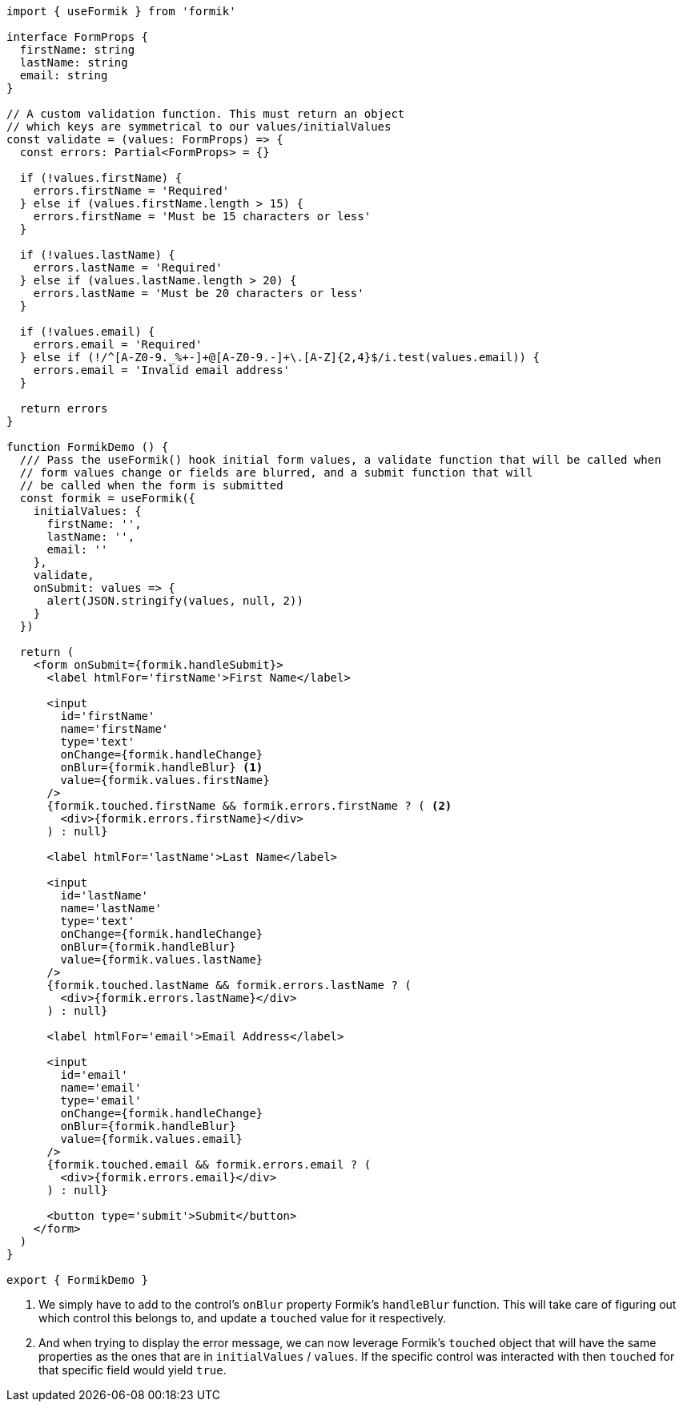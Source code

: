 [source, tsx]
----
import { useFormik } from 'formik'

interface FormProps {
  firstName: string
  lastName: string
  email: string
}

// A custom validation function. This must return an object
// which keys are symmetrical to our values/initialValues
const validate = (values: FormProps) => {
  const errors: Partial<FormProps> = {}

  if (!values.firstName) {
    errors.firstName = 'Required'
  } else if (values.firstName.length > 15) {
    errors.firstName = 'Must be 15 characters or less'
  }

  if (!values.lastName) {
    errors.lastName = 'Required'
  } else if (values.lastName.length > 20) {
    errors.lastName = 'Must be 20 characters or less'
  }

  if (!values.email) {
    errors.email = 'Required'
  } else if (!/^[A-Z0-9._%+-]+@[A-Z0-9.-]+\.[A-Z]{2,4}$/i.test(values.email)) {
    errors.email = 'Invalid email address'
  }

  return errors
}

function FormikDemo () {
  /// Pass the useFormik() hook initial form values, a validate function that will be called when
  // form values change or fields are blurred, and a submit function that will
  // be called when the form is submitted
  const formik = useFormik({
    initialValues: {
      firstName: '',
      lastName: '',
      email: ''
    },
    validate,
    onSubmit: values => {
      alert(JSON.stringify(values, null, 2))
    }
  })

  return (
    <form onSubmit={formik.handleSubmit}>
      <label htmlFor='firstName'>First Name</label>

      <input
        id='firstName'
        name='firstName'
        type='text'
        onChange={formik.handleChange}
        onBlur={formik.handleBlur} <1>
        value={formik.values.firstName}
      />
      {formik.touched.firstName && formik.errors.firstName ? ( <2>
        <div>{formik.errors.firstName}</div>
      ) : null}

      <label htmlFor='lastName'>Last Name</label>

      <input
        id='lastName'
        name='lastName'
        type='text'
        onChange={formik.handleChange}
        onBlur={formik.handleBlur}
        value={formik.values.lastName}
      />
      {formik.touched.lastName && formik.errors.lastName ? (
        <div>{formik.errors.lastName}</div>
      ) : null}

      <label htmlFor='email'>Email Address</label>

      <input
        id='email'
        name='email'
        type='email'
        onChange={formik.handleChange}
        onBlur={formik.handleBlur}
        value={formik.values.email}
      />
      {formik.touched.email && formik.errors.email ? (
        <div>{formik.errors.email}</div>
      ) : null}

      <button type='submit'>Submit</button>
    </form>
  )
}

export { FormikDemo }

----
<1> We simply have to add to the control's `onBlur` property Formik's `handleBlur` 
function. This will take care of figuring out which control this belongs to, and update 
a `touched` value for it respectively.
<2> And when trying to display the error message, we can now leverage Formik's 
`touched` object that will have the same properties as the ones that are in 
`initialValues` / `values`. If the specific control was interacted with then `touched` 
for that specific field would yield `true`.